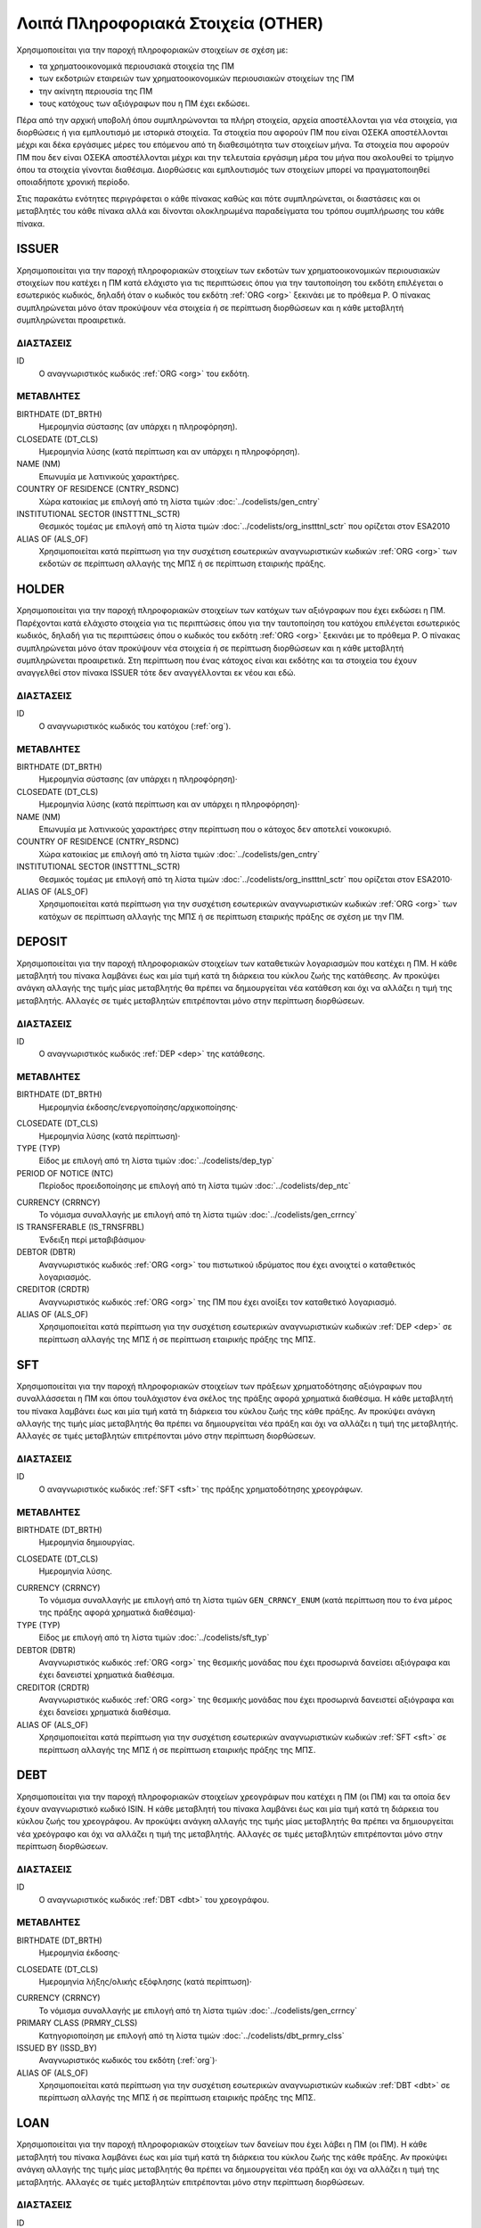 Λοιπά Πληροφοριακά Στοιχεία (OTHER)
===================================

Χρησιμοποιείται για την παροχή πληροφοριακών στοιχείων σε σχέση με:

* τα χρηματοοικονομικά περιουσιακά στοιχεία της ΠΜ

* των εκδοτριών εταιρειών των χρηματοοικονομικών περιουσιακών στοιχείων της ΠΜ

* την ακίνητη περιουσία της ΠΜ

* τους κατόχους των αξιόγραφων που η ΠΜ έχει εκδώσει.

Πέρα από την αρχική υποβολή όπου συμπληρώνονται τα πλήρη στοιχεία, αρχεία
αποστέλλονται για νέα στοιχεία, για διορθώσεις ή για εμπλουτισμό με ιστορικά
στοιχεία.  Τα στοιχεία που αφορούν ΠΜ που είναι ΟΣΕΚΑ αποστέλλονται μέχρι και
δέκα εργάσιμες μέρες του επόμενου από τη διαθεσιμότητα των στοιχείων μήνα.  Τα
στοιχεία που αφορούν ΠΜ που δεν είναι ΟΣΕΚΑ αποστέλλονται μέχρι και την
τελευταία εργάσιμη μέρα του μήνα που ακολουθεί το τρίμηνο όπου τα στοιχεία
γίνονται διαθέσιμα.  Διορθώσεις και εμπλουτισμός των στοιχείων μπορεί να
πραγματοποιηθεί οποιαδήποτε χρονική περίοδο. 

Στις παρακάτω ενότητες περιγράφεται ο κάθε πίνακας καθώς και πότε συμπληρώνεται, οι διαστάσεις και οι μεταβλητές του κάθε πίνακα αλλά και δίνονται ολοκληρωμένα παραδείγματα του τρόπου συμπλήρωσης του κάθε πίνακα.

ISSUER
------

Χρησιμοποιείται για την παροχή πληροφοριακών στοιχείων των εκδοτών των
χρηματοοικονομικών περιουσιακών στοιχείων που κατέχει η ΠΜ κατά ελάχιστο για
τις περιπτώσεις όπου για την ταυτοποίηση του εκδότη επιλέγεται ο εσωτερικός
κωδικός, δηλαδή όταν ο κωδικός του εκδότη :ref:`ORG <org>` ξεκινάει με το
πρόθεμα P. Ο πίνακας συμπληρώνεται μόνο όταν προκύψουν νέα στοιχεία ή σε
περίπτωση διορθώσεων και η κάθε μεταβλητή συμπληρώνεται προαιρετικά.

ΔΙΑΣΤΑΣΕΙΣ
~~~~~~~~~~

ID
    Ο αναγνωριστικός κωδικός :ref:`ORG <org>` του εκδότη.


ΜΕΤΑΒΛΗΤΕΣ
~~~~~~~~~~

BIRTHDATE (DT_BRTH)
    Ημερομηνία σύστασης (αν υπάρχει η πληροφόρηση).

CLOSEDATE (DT_CLS)
    Ημερομηνία λύσης (κατά περίπτωση και αν υπάρχει η πληροφόρηση).

NAME (NM)
    Επωνυμία με λατινικούς χαρακτήρες.

COUNTRY OF RESIDENCE (CNTRY_RSDNC)
   Χώρα κατοικίας με επιλογή από τη λίστα τιμών :doc:`../codelists/gen_cntry`

INSTITUTIONAL SECTOR (INSTTTNL_SCTR)
    Θεσμικός τομέας με επιλογή από τη λίστα τιμών :doc:`../codelists/org_instttnl_sctr` που ορίζεται στον ESA2010


ALIAS OF (ALS_OF)
    Χρησιμοποιείται κατά περίπτωση για την συσχέτιση εσωτερικών αναγνωριστικών κωδικών :ref:`ORG <org>` των εκδοτών σε περίπτωση αλλαγής της ΜΠΣ ή σε περίπτωση εταιρικής πράξης.


HOLDER
------
Χρησιμοποιείται για την παροχή πληροφοριακών στοιχείων των κατόχων των
αξιόγραφων που έχει εκδώσει η ΠΜ.  Παρέχονται κατά ελάχιστο στοιχεία για τις
περιπτώσεις όπου για την ταυτοποίηση του κατόχου επιλέγεται εσωτερικός κωδικός,
δηλαδή για τις περιπτώσεις όπου ο κωδικός του εκδότη :ref:`ORG <org>` ξεκινάει
με το πρόθεμα P. Ο πίνακας συμπληρώνεται μόνο όταν προκύψουν νέα στοιχεία ή σε
περίπτωση διορθώσεων και η κάθε μεταβλητή συμπληρώνεται προαιρετικά.  Στη
περίπτωση που ένας κάτοχος είναι και εκδότης και τα στοιχεία του έχουν
αναγγελθεί στον πίνακα ISSUER τότε δεν αναγγέλλονται εκ νέου και εδώ.


ΔΙΑΣΤΑΣΕΙΣ
~~~~~~~~~~

ID
    Ο αναγνωριστικός κωδικός του κατόχου (:ref:`org`).

ΜΕΤΑΒΛΗΤΕΣ
~~~~~~~~~~

BIRTHDATE (DT_BRTH)
    Ημερομηνία σύστασης (αν υπάρχει η πληροφόρηση)·

CLOSEDATE (DT_CLS)
    Ημερομηνία λύσης (κατά περίπτωση και αν υπάρχει η πληροφόρηση)·

NAME (NM)
    Επωνυμία με λατινικούς χαρακτήρες στην περίπτωση που ο κάτοχος δεν αποτελεί νοικοκυριό.

COUNTRY OF RESIDENCE (CNTRY_RSDNC)
   Χώρα κατοικίας με επιλογή από τη λίστα τιμών  :doc:`../codelists/gen_cntry`

INSTITUTIONAL SECTOR (INSTTTNL_SCTR)
    Θεσμικός τομέας με επιλογή από τη λίστα τιμών :doc:`../codelists/org_instttnl_sctr` που ορίζεται στον ESA2010·

ALIAS OF (ALS_OF)
    Χρησιμοποιείται κατά περίπτωση για την συσχέτιση εσωτερικών αναγνωριστικών
    κωδικών :ref:`ORG <org>` των κατόχων σε περίπτωση αλλαγής της ΜΠΣ ή σε
    περίπτωση εταιρικής πράξης σε σχέση με την ΠΜ.


DEPOSIT
-------

Χρησιμοποιείται για την παροχή πληροφοριακών στοιχείων των καταθετικών
λογαριασμών που κατέχει η ΠΜ.  Η κάθε μεταβλητή του πίνακα λαμβάνει έως και μία
τιμή κατά τη διάρκεια του κύκλου ζωής της κατάθεσης.  Αν προκύψει ανάγκη
αλλαγής της τιμής μίας μεταβλητής θα πρέπει να δημιουργείται νέα κατάθεση και
όχι να αλλάζει η τιμή της μεταβλητής.  Αλλαγές σε τιμές μεταβλητών επιτρέπονται
μόνο στην περίπτωση διορθώσεων.

ΔΙΑΣΤΑΣΕΙΣ
~~~~~~~~~~

ID
    Ο αναγνωριστικός κωδικός :ref:`DEP <dep>` της κατάθεσης.

ΜΕΤΑΒΛΗΤΕΣ
~~~~~~~~~~

BIRTHDATE (DT_BRTH)
    Ημερομηνία έκδοσης/ενεργοποίησης/αρχικοποίησης·

.. _oidepclose:

CLOSEDATE (DT_CLS)
   Ημερομηνία λύσης (κατά περίπτωση)·

TYPE (TYP)
    Είδος με επιλογή από τη λίστα τιμών :doc:`../codelists/dep_typ`

PERIOD OF NOTICE (NTC)
    Περίοδος προειδοποίησης με επιλογή από τη λίστα τιμών :doc:`../codelists/dep_ntc`

.. _depcurrency:

CURRENCY (CRRNCY)
    Το νόμισμα συναλλαγής με επιλογή από τη λίστα τιμών :doc:`../codelists/gen_crrncy` 

IS TRANSFERABLE (IS_TRNSFRBL)
    Ένδειξη περί μεταβιβάσιμου·

DEBTOR (DBTR)
    Αναγνωριστικός κωδικός :ref:`ORG <org>` του πιστωτικού ιδρύματος που έχει ανοιχτεί ο καταθετικός λογαριασμός.

CREDITOR (CRDTR)
    Αναγνωριστικός κωδικός :ref:`ORG <org>` της ΠΜ που έχει ανοίξει τον καταθετικό λογαριασμό.

ALIAS OF (ALS_OF)
    Χρησιμοποιείται κατά περίπτωση για την συσχέτιση εσωτερικών αναγνωριστικών κωδικών :ref:`DEP <dep>` σε περίπτωση αλλαγής της ΜΠΣ ή σε περίπτωση εταιρικής πράξης της ΜΠΣ.


SFT
---
Χρησιμοποιείται για την παροχή πληροφοριακών στοιχείων των πράξεων χρηματοδότησης
αξιόγραφων που συναλλάσσεται η ΠΜ και όπου τουλάχιστον ένα σκέλος της
πράξης αφορά χρηματικά διαθέσιμα.  Η κάθε μεταβλητή του πίνακα λαμβάνει έως και
μία τιμή κατά τη διάρκεια του κύκλου ζωής της κάθε πράξης.  Αν προκύψει ανάγκη
αλλαγής της τιμής μίας μεταβλητής θα πρέπει να δημιουργείται νέα πράξη και όχι
να αλλάζει η τιμή της μεταβλητής.  Αλλαγές σε τιμές μεταβλητών επιτρέπονται
μόνο στην περίπτωση διορθώσεων.

ΔΙΑΣΤΑΣΕΙΣ
~~~~~~~~~~

ID
    Ο αναγνωριστικός κωδικός :ref:`SFT <sft>` της πράξης χρηματοδότησης χρεογράφων.


ΜΕΤΑΒΛΗΤΕΣ
~~~~~~~~~~

BIRTHDATE (DT_BRTH)
    Ημερομηνία δημιουργίας.

.. _oisftclose:

CLOSEDATE (DT_CLS)
    Ημερομηνία λύσης.

.. _sftcurrency:

CURRENCY (CRRNCY)
    Το νόμισμα συναλλαγής με επιλογή από τη λίστα τιμών ``GEN_CRRNCY_ENUM`` (κατά περίπτωση που το ένα μέρος της πράξης αφορά χρηματικά διαθέσιμα)·

TYPE (TYP)
    Είδος με επιλογή από τη λίστα τιμών :doc:`../codelists/sft_typ`

DEBTOR (DBTR)
    Αναγνωριστικός κωδικός :ref:`ORG <org>` της θεσμικής μονάδας που έχει προσωρινά δανείσει αξιόγραφα και έχει δανειστεί χρηματικά διαθέσιμα.

CREDITOR (CRDTR)
    Αναγνωριστικός κωδικός :ref:`ORG <org>` της θεσμικής μονάδας που έχει προσωρινά δανειστεί αξιόγραφα και έχει δανείσει χρηματικά διαθέσιμα.

ALIAS OF (ALS_OF)
    Χρησιμοποιείται κατά περίπτωση για την συσχέτιση εσωτερικών αναγνωριστικών κωδικών :ref:`SFT <sft>` σε περίπτωση αλλαγής της ΜΠΣ ή σε περίπτωση εταιρικής πράξης της ΜΠΣ.

DEBT
----
Χρησιμοποιείται για την παροχή πληροφοριακών στοιχείων χρεογράφων που κατέχει η
ΠΜ (οι ΠΜ) και τα οποία δεν έχουν αναγνωριστικό κωδικό ISIN. Η κάθε μεταβλητή του πίνακα
λαμβάνει έως και μία τιμή κατά τη διάρκεια του κύκλου ζωής του χρεογράφου.  Αν
προκύψει ανάγκη αλλαγής της τιμής μίας μεταβλητής θα πρέπει να δημιουργείται
νέα χρεόγραφο και όχι να αλλάζει η τιμή της μεταβλητής.  Αλλαγές σε τιμές
μεταβλητών επιτρέπονται μόνο στην περίπτωση διορθώσεων.

ΔΙΑΣΤΑΣΕΙΣ
~~~~~~~~~~

ID
    Ο αναγνωριστικός κωδικός :ref:`DBT <dbt>` του χρεογράφου.

ΜΕΤΑΒΛΗΤΕΣ
~~~~~~~~~~

.. _other_debt_birth:

BIRTHDATE (DT_BRTH)
    Ημερομηνία έκδοσης·

.. _other_debt_close:

CLOSEDATE (DT_CLS)
    Ημερομηνία λήξης/ολικής εξόφλησης (κατά περίπτωση)·

.. _dbtcurrency:

CURRENCY (CRRNCY)
    Το νόμισμα συναλλαγής με επιλογή από τη λίστα τιμών :doc:`../codelists/gen_crrncy`

PRIMARY CLASS (PRMRY_CLSS)
    Κατηγοριοποίηση με επιλογή από τη λίστα τιμών :doc:`../codelists/dbt_prmry_clss` 

ISSUED BY (ISSD_BY)
    Αναγνωριστικός κωδικός του εκδότη (:ref:`org`)·

ALIAS OF (ALS_OF)
    Χρησιμοποιείται κατά περίπτωση για την συσχέτιση εσωτερικών αναγνωριστικών κωδικών :ref:`DBT <dbt>` σε περίπτωση αλλαγής της ΜΠΣ ή σε περίπτωση εταιρικής πράξης της ΜΠΣ.


LOAN
----
Χρησιμοποιείται για την παροχή πληροφοριακών στοιχείων των δανείων που έχει
λάβει η ΠΜ (οι ΠΜ). Η κάθε μεταβλητή του πίνακα λαμβάνει έως και μία τιμή κατά
τη διάρκεια του κύκλου ζωής της κάθε πράξης.  Αν προκύψει ανάγκη αλλαγής της
τιμής μίας μεταβλητής θα πρέπει να δημιουργείται νέα πράξη και όχι να αλλάζει η
τιμή της μεταβλητής.  Αλλαγές σε τιμές μεταβλητών επιτρέπονται μόνο στην
περίπτωση διορθώσεων.


ΔΙΑΣΤΑΣΕΙΣ
~~~~~~~~~~

ID
    Ο αναγνωριστικός κωδικός του δανείου (:ref:`lon`).

ΜΕΤΑΒΛΗΤΕΣ
~~~~~~~~~~

BIRTHDATE (DT_BRTH)
    Ημερομηνία που η νομική σύμβαση του δανείου γίνεται δεσμευτική.  Για δάνεια δίχως σύμβαση αφορά την ημερομηνία που ο οφειλέτης έλαβε τα χρήματα του δανείου από τον πιστωτή·

.. _oilonclose:

CLOSEDATE (DT_CLS)
    Καταληκτική ημερομηνία λήξης ή εξόφλησης·

.. _loncurrency:

CURRENCY (CRRNCY)
    Το νόμισμα συναλλαγής με επιλογή από τη λίστα τιμών :doc:`../codelists/gen_crrncy`

TYPE (TYP)
    Είδος με επιλογή από τη λίστα τιμών :doc:`../codelists/lon_typ`

DEBTOR (DBTR)
    Αναγνωριστικός κωδικός :ref:`ORG <org>` της ``ΠΜ`` που έχει λάβει το δάνειο.

CREDITOR (CRDTR)
    Αναγνωριστικός κωδικός :ref:`ORG <org>` του πιστωτή.

ALIAS OF (ALS_OF)
    Χρησιμοποιείται κατά περίπτωση για την συσχέτιση εσωτερικών αναγνωριστικών κωδικών :ref:`LON <lon>` σε περίπτωση αλλαγής της ΜΠΣ ή σε περίπτωση εταιρικής πράξης της ΜΠΣ.




SHARE
-----
Χρησιμοποιείται για την παροχή πληροφοριακών στοιχείων των συμμετοχικών τίτλων που κατέχει η
ΠΜ (οι ΠΜ) και τα οποία δεν έχουν αναγνωριστικό κωδικό ISIN. Η κάθε μεταβλητή του πίνακα
λαμβάνει έως και μία τιμή κατά τη διάρκεια του κύκλου ζωής του χρεογράφου.  Αν
προκύψει ανάγκη αλλαγής της τιμής μίας μεταβλητής θα πρέπει να δημιουργείται
νέα χρεόγραφο και όχι να αλλάζει η τιμή της μεταβλητής.  Αλλαγές σε τιμές
μεταβλητών επιτρέπονται μόνο στην περίπτωση διορθώσεων.


ΔΙΑΣΤΑΣΕΙΣ
~~~~~~~~~~

ID
    Ο αναγνωριστικός κωδικός :ref:`SHR <shr>` του συμμετοχικού τίτλου.

ΜΕΤΑΒΛΗΤΕΣ
~~~~~~~~~~

BIRTHDATE (DT_BRTH)
    Ημερομηνία έκδοσης/ενεργοποίησης/αρχικοποίησης·

CLOSEDATE (DT_CLS)
   Ημερομηνία λύσης (κατά περίπτωση)·

.. _shrcurrency:

CURRENCY (CRRNCY)
    Το νόμισμα συναλλαγής με επιλογή από τη λίστα τιμών :doc:`../codelists/gen_crrncy`

TYPE (TYP)
    Είδος με επιλογή από τη λίστα τιμών :doc:`../codelists/shr_typ`

ISSUED BY (ISSD_BY)
    Αναγνωριστικός κωδικός :ref:`ORG <org>`) του εκδότη.

ALIAS OF (ALS_OF)
    Χρησιμοποιείται κατά περίπτωση για την συσχέτιση εσωτερικών αναγνωριστικών κωδικών :ref:`SHR <shr>` σε περίπτωση αλλαγής της ΜΠΣ ή σε περίπτωση εταιρικής πράξης της ΜΠΣ.

EXT_DER
-------
Χρησιμοποιείται για την παροχή πληροφοριακών στοιχείων των διαπραγματεύσιμων χρηματοοικονομικών παραγώγων που κατέχει η ΠΜ (οι ΠΜ).

ΔΙΑΣΤΑΣΕΙΣ
~~~~~~~~~~

ID
    Ο αναγνωριστικός κωδικός :ref:`EDR <edr>` του διαπραγματεύσιμου παράγωγου.

ΜΕΤΑΒΛΗΤΕΣ
~~~~~~~~~~
BIRTHDATE (DT_BRTH)
    Ημερομηνία έκδοσης/ενεργοποίησης/αρχικοποίησης·

CLOSEDATE (DT_CLS)
    Ημερομηνία λήξης (κατά περίπτωση)·

NAME (NM)
    Ονομασία·

TICKER (TCKR)
    Το σύμβολο του παραγώγου όπως αποδίδεται από τη χρηματιστηριακή αγορά.

TYPE (TYP)
    Είδος με επιλογή από τη λίστα τιμών :doc:`../codelists/drvtv_typ`

.. _edrcurrency:

CURRENCY (CRRNCY)
    Το νόμισμα συναλλαγής με επιλογή από τη λίστα τιμών :doc:`../codelists/gen_crrncy`

MULTIPLIER (MLTPLR)
    Ο πολλαπλασιαστής·

WRITER (WRTR)
    Ο κεντρικός αντισυμβαλλόμενος του διαπραγματεύσιμου παραγώγου με επιλογή από τη λίστα τιμών :doc:`../codelists/gen_mrkt` που προκύπτει από το πρότυπο ISO-10383.

ALIAS OF (ALS_OF)
    Χρησιμοποιείται κατά περίπτωση για την συσχέτιση εσωτερικών αναγνωριστικών κωδικών :ref:`EDR <edr>` σε περίπτωση αλλαγής της ΜΠΣ ή σε περίπτωση εταιρικής πράξης της ΜΠΣ.

OTC_DER
-------
Χρησιμοποιείται για την παροχή πληροφοριακών στοιχείων εξωχρηματιστηριακών χρηματοοικονομικών παραγώγων που κατέχει η ΠΜ (οι ΠΜ).

ΔΙΑΣΤΑΣΕΙΣ
~~~~~~~~~~

ID
    Ο αναγνωριστικός κωδικός του εξωχρηματιστηριακού παραγώγου (:ref:`odr`).

ΜΕΤΑΒΛΗΤΕΣ
~~~~~~~~~~

BIRTHDATE (DT_BRTH)
    Ημερομηνία έκδοσης/ενεργοποίησης/αρχικοποίησης·

CLOSEDATE (DT_CLS)
    Ημερομηνία λήξης (κατά περίπτωση)·

NAME (NM)
    Ονομασία·


TYPE (TYP)
    Είδος με επιλογή από τη λίστα τιμών :doc:`../codelists/drvtv_typ`

.. _odrcurrency:

CURRENCY (CRRNCY)
    Το νόμισμα συναλλαγής με επιλογή από τη λίστα τιμών :doc:`../codelists/gen_crrncy`

MULTIPLIER (MLTPLR)
    Ο πολλαπλασιαστής·

WRITER (WRTR)
    Ο αναγνωριστικός κωδικός :ref:`ORG <org>` του συμβαλλόμενου που εκδίδει και πωλεί το παράγωγο.

BUYER (BYR)
    Ο αναγνωριστικός κωδικός :ref:`ORG <org>` του συμβαλλόμενου που αγοράζει το παράγωγο.

ALIAS OF (ALS_OF)
    Χρησιμοποιείται κατά περίπτωση για την συσχέτιση εσωτερικών αναγνωριστικών
    κωδικών :ref:`ODR <odr>` σε περίπτωση αλλαγής της ΜΠΣ ή σε περίπτωση
    εταιρικής πράξης της ΜΠΣ.

RES_RE
------
Χρησιμοποιείται για την παροχή πληροφοριακών στοιχείων οικιστικών ακινήτων που κατέχει η ΠΜ (οι ΠΜ).

ΔΙΑΣΤΑΣΕΙΣ
~~~~~~~~~~

ID
    Ο αναγνωριστικός κωδικός :ref:`RRE <rre>` του οικιστικού ακινήτου.

ΜΕΤΑΒΛΗΤΕΣ
~~~~~~~~~~

COUNTRY (CNTRY)
    Χώρα τοποθεσίας με επιλογή από τη λίστα τιμών :doc:`../codelists/gen_cntry`

.. _res_type:

TYPE (TYP)
    Είδος με επιλογή από τη λίστα τιμών :doc:`../codelists/rre_typ`

ALIAS OF (ALS_OF)
    Χρησιμοποιείται κατά περίπτωση για την συσχέτιση εσωτερικών αναγνωριστικών
    κωδικών :ref:`RRE <rre>` σε περίπτωση αλλαγής της ΜΠΣ ή σε περίπτωση
    εταιρικής πράξης της ΜΠΣ.


COM_RE
------
Χρησιμοποιείται για την παροχή πληροφοριακών στοιχείων επαγγελματικών ακινήτων που κατέχει η ΠΜ (οι ΠΜ).

ΔΙΑΣΤΑΣΕΙΣ
~~~~~~~~~~

ID
    Ο αναγνωριστικός κωδικός :ref:`CRE <cre>` του επαγγελματικού ακινήτου. 

ΜΕΤΑΒΛΗΤΕΣ
~~~~~~~~~~

COUNTRY (CNTRY)
    Χώρα τοποθεσίας με επιλογή από τη λίστα τιμών :doc:`../codelists/gen_cntry`

.. _com_type:

TYPE (TYP)
    Είδος με επιλογή από τη λίστα τιμών :doc:`../codelists/cre_typ`

ALIAS OF (ALS_OF)
    Χρησιμοποιείται κατά περίπτωση για την συσχέτιση εσωτερικών αναγνωριστικών κωδικών :ref:`CRE <cre>` σε περίπτωση αλλαγής της ΜΠΣ ή σε περίπτωση εταιρικής πράξης της ΜΠΣ.
